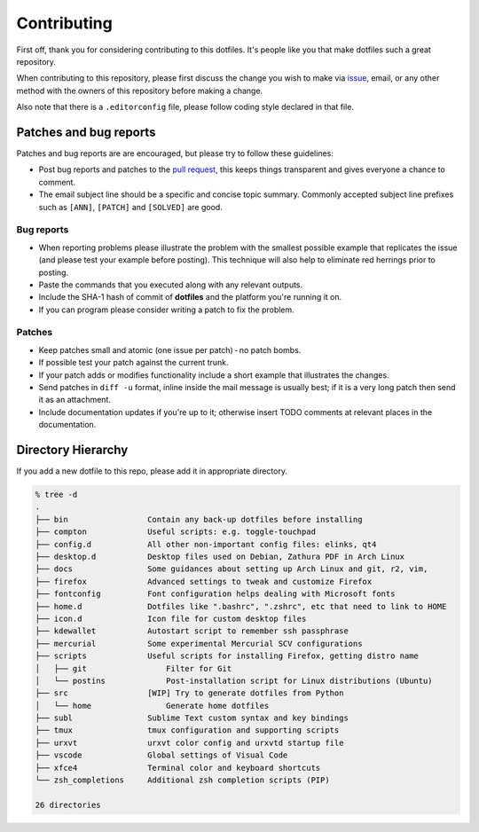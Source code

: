 Contributing
============

First off, thank you for considering contributing to this dotfiles.
It's people like you that make dotfiles such a great repository.

When contributing to this repository,
please first discuss the change you wish to make via `issue`_, email,
or any other method with the owners of this repository before making a change.

Also note that there is a ``.editorconfig`` file, please follow coding style
declared in that file.

Patches and bug reports
-----------------------

Patches and bug reports are are encouraged, but please try to follow these guidelines:

- Post bug reports and patches to the `pull request`_,
  this keeps things transparent and gives everyone a chance to comment.
- The email subject line should be a specific and concise topic summary.
  Commonly accepted subject line prefixes such as ``[ANN]``, ``[PATCH]``
  and ``[SOLVED]`` are good.

Bug reports
~~~~~~~~~~~

- When reporting problems please illustrate the problem with the smallest
  possible example that replicates the issue (and please test your example
  before posting). This technique will also help to eliminate red herrings
  prior to posting.
- Paste the commands that you executed along with any relevant outputs.
- Include the SHA-1 hash of commit of **dotfiles** and the platform you're
  running it on.
- If you can program please consider writing a patch to fix the problem.

Patches
~~~~~~~

- Keep patches small and atomic (one issue per patch) - no patch bombs.
- If possible test your patch against the current trunk.
- If your patch adds or modifies functionality include a short example that
  illustrates the changes.
- Send patches in ``diff -u`` format, inline inside the mail message is usually
  best; if it is a very long patch then send it as an attachment.
- Include documentation updates if you're up to it; otherwise insert TODO
  comments at relevant places in the documentation.


.. _issue: https://github.com/lzutao/dotfiles/issues
.. _pull request: https://github.com/lzutao/dotfiles/pulls

Directory Hierarchy
-------------------

If you add a new dotfile to this repo, please add it in appropriate directory.

.. code:: sh

    % tree -d
    .
    ├── bin                 Contain any back-up dotfiles before installing
    ├── compton             Useful scripts: e.g. toggle-touchpad
    ├── config.d            All other non-important config files: elinks, qt4
    ├── desktop.d           Desktop files used on Debian, Zathura PDF in Arch Linux
    ├── docs                Some guidances about setting up Arch Linux and git, r2, vim,
    ├── firefox             Advanced settings to tweak and customize Firefox
    ├── fontconfig          Font configuration helps dealing with Microsoft fonts
    ├── home.d              Dotfiles like ".bashrc", ".zshrc", etc that need to link to HOME
    ├── icon.d              Icon file for custom desktop files
    ├── kdewallet           Autostart script to remember ssh passphrase
    ├── mercurial           Some experimental Mercurial SCV configurations
    ├── scripts             Useful scripts for installing Firefox, getting distro name
    │   ├── git                 Filter for Git
    │   └── postins             Post-installation script for Linux distributions (Ubuntu)
    ├── src                 [WIP] Try to generate dotfiles from Python
    │   └── home                Generate home dotfiles
    ├── subl                Sublime Text custom syntax and key bindings
    ├── tmux                tmux configuration and supporting scripts
    ├── urxvt               urxvt color config and urxvtd startup file
    ├── vscode              Global settings of Visual Code
    ├── xfce4               Terminal color and keyboard shortcuts
    └── zsh_completions     Additional zsh completion scripts (PIP)

    26 directories
